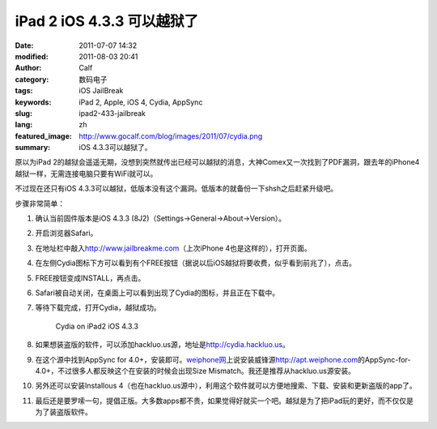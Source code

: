 iPad 2 iOS 4.3.3 可以越狱了
###########################
:date: 2011-07-07 14:32
:modified: 2011-08-03 20:41
:author: Calf
:category: 数码电子
:tags: iOS JailBreak
:keywords: iPad 2, Apple, iOS 4, Cydia, AppSync
:slug: ipad2-433-jailbreak
:lang: zh
:featured_image: http://www.gocalf.com/blog/images/2011/07/cydia.png
:summary: iOS 4.3.3可以越狱了。

原以为iPad
2的越狱会遥遥无期，没想到突然就传出已经可以越狱的消息，大神Comex又一次找到了PDF漏洞，跟去年的iPhone4越狱一样，无需连接电脑只要有WiFi就可以。

不过现在还只有iOS 4.3.3可以越狱，低版本没有这个漏洞。低版本的就备份一下shsh之后赶紧升级吧。

.. more

步骤非常简单：

#. 确认当前固件版本是iOS 4.3.3 (8J2)（Settings->General->About->Version）。
#. 开启浏览器Safari。
#. 在地址栏中敲入\ http://www.jailbreakme.com\ （上次iPhone
   4也是这样的），打开页面。
#. 在左侧Cydia图标下方可以看到有个FREE按钮（据说以后iOS越狱将要收费，似乎看到前兆了），点击。
#. FREE按钮变成INSTALL，再点击。
#. Safari被自动关闭，在桌面上可以看到出现了Cydia的图标，并且正在下载中。
#. 等待下载完成，打开Cydia，越狱成功。

   .. figure:: {filename}/images/2011/07/cydia-ipad2-ios433-225x300.jpg
        :alt: cydia-ipad2-ios433
        :target: {filename}/images/2011/07/cydia-ipad2-ios433.jpg

        Cydia on iPad2 iOS 4.3.3

#. 如果想装盗版的软件，可以添加hackluo.us源，地址是\ http://cydia.hackluo.us\ 。
#. 在这个源中找到AppSync for
   4.0+，安装即可。\ `weiphone网`_\ 上说安装威锋源\ http://apt.weiphone.com\ 的AppSync-for-4.0+，不过很多人都反映这个在安装的时候会出现Size
   Mismatch。我还是推荐从hackluo.us源安装。
#. 另外还可以安装Installous
   4（也在hackluo.us源中），利用这个软件就可以方便地搜索、下载、安装和更新盗版的app了。
#. 最后还是要罗嗦一句，提倡正版。大多数apps都不贵，如果觉得好就买一个吧。越狱是为了把iPad玩的更好，而不仅仅是为了装盗版软件。

.. _weiphone网: http://bbs.weiphone.com
